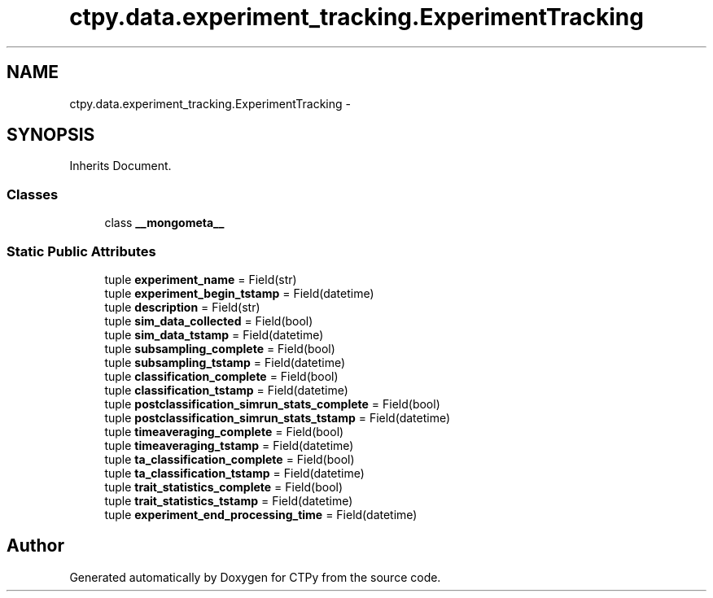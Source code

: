 .TH "ctpy.data.experiment_tracking.ExperimentTracking" 3 "Sun Oct 13 2013" "Version 1.0.3" "CTPy" \" -*- nroff -*-
.ad l
.nh
.SH NAME
ctpy.data.experiment_tracking.ExperimentTracking \- 
.SH SYNOPSIS
.br
.PP
.PP
Inherits Document\&.
.SS "Classes"

.in +1c
.ti -1c
.RI "class \fB__mongometa__\fP"
.br
.in -1c
.SS "Static Public Attributes"

.in +1c
.ti -1c
.RI "tuple \fBexperiment_name\fP = Field(str)"
.br
.ti -1c
.RI "tuple \fBexperiment_begin_tstamp\fP = Field(datetime)"
.br
.ti -1c
.RI "tuple \fBdescription\fP = Field(str)"
.br
.ti -1c
.RI "tuple \fBsim_data_collected\fP = Field(bool)"
.br
.ti -1c
.RI "tuple \fBsim_data_tstamp\fP = Field(datetime)"
.br
.ti -1c
.RI "tuple \fBsubsampling_complete\fP = Field(bool)"
.br
.ti -1c
.RI "tuple \fBsubsampling_tstamp\fP = Field(datetime)"
.br
.ti -1c
.RI "tuple \fBclassification_complete\fP = Field(bool)"
.br
.ti -1c
.RI "tuple \fBclassification_tstamp\fP = Field(datetime)"
.br
.ti -1c
.RI "tuple \fBpostclassification_simrun_stats_complete\fP = Field(bool)"
.br
.ti -1c
.RI "tuple \fBpostclassification_simrun_stats_tstamp\fP = Field(datetime)"
.br
.ti -1c
.RI "tuple \fBtimeaveraging_complete\fP = Field(bool)"
.br
.ti -1c
.RI "tuple \fBtimeaveraging_tstamp\fP = Field(datetime)"
.br
.ti -1c
.RI "tuple \fBta_classification_complete\fP = Field(bool)"
.br
.ti -1c
.RI "tuple \fBta_classification_tstamp\fP = Field(datetime)"
.br
.ti -1c
.RI "tuple \fBtrait_statistics_complete\fP = Field(bool)"
.br
.ti -1c
.RI "tuple \fBtrait_statistics_tstamp\fP = Field(datetime)"
.br
.ti -1c
.RI "tuple \fBexperiment_end_processing_time\fP = Field(datetime)"
.br
.in -1c

.SH "Author"
.PP 
Generated automatically by Doxygen for CTPy from the source code\&.
